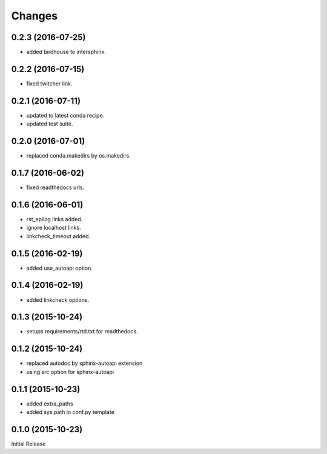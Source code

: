 Changes
*******

0.2.3 (2016-07-25)
==================

* added birdhouse to intersphinx.

0.2.2 (2016-07-15)
==================

* fixed twitcher link.

0.2.1 (2016-07-11)
==================

* updated to latest conda recipe.
* updated test suite.

0.2.0 (2016-07-01)
==================

* replaced conda.makedirs by os.makedirs.

0.1.7 (2016-06-02)
==================

* fixed readthedocs urls.

0.1.6 (2016-06-01)
==================

* rst_epilog links added.
* ignore localhost links.
* linkcheck_timeout added.

0.1.5 (2016-02-19)
==================

* added use_autoapi option.

0.1.4 (2016-02-19)
==================

* added linkcheck options.

0.1.3 (2015-10-24)
==================

* setups requirements/rtd.txt for readthedocs.

0.1.2 (2015-10-24)
==================

* replaced autodoc by sphinx-autoapi extension
* using src option for sphinx-autoapi

0.1.1 (2015-10-23)
==================

* added extra_paths
* added sys.path in conf.py template

0.1.0 (2015-10-23)
==================

Initial Release



